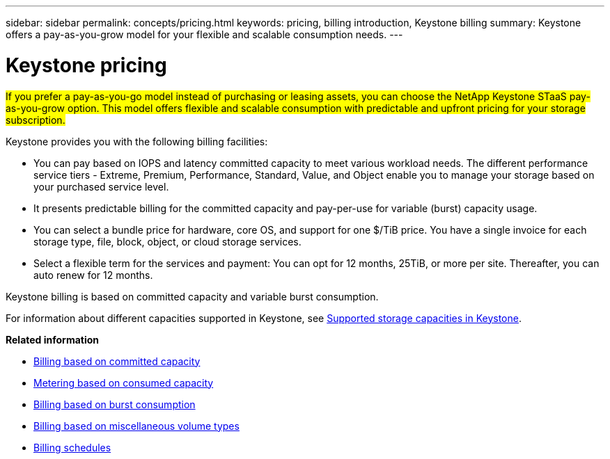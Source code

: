 ---
sidebar: sidebar
permalink: concepts/pricing.html
keywords: pricing, billing introduction, Keystone billing
summary: Keystone offers a pay-as-you-grow model for your flexible and scalable consumption needs.
---

= Keystone pricing
:hardbreaks:
:nofooter:
:icons: font
:linkattrs:
:imagesdir: ../media/

[.lead]
##If you prefer a pay-as-you-go model instead of purchasing or leasing assets, you can choose the NetApp Keystone STaaS pay-as-you-grow option. This model offers flexible and scalable consumption with predictable and upfront pricing for your storage subscription.##

Keystone provides you with the following billing facilities:

* You can pay based on IOPS and latency committed capacity to meet various workload needs. The different performance service tiers - Extreme, Premium, Performance, Standard, Value, and Object enable you to manage your storage based on your purchased service level.
* It presents predictable billing for the committed capacity and pay-per-use for variable (burst) capacity usage.
* You can select a bundle price for hardware, core OS, and support for one $/TiB price. You have a single invoice for each storage type, file, block, object, or cloud storage services.
* Select a flexible term for the services and payment: You can opt for 12 months, 25TiB, or more per site. Thereafter, you can auto renew for 12 months.

Keystone billing is based on committed capacity and variable burst consumption.

For information about different capacities supported in Keystone, see link:../concepts/supported-storage-capacity.html[Supported storage capacities in Keystone].

*Related information*

* link:../concepts/committed-capacity-billing-v2.html[Billing based on committed capacity]
* link:../concepts/consumed-capacity-billing-v2.html[Metering based on consumed capacity]
* link:../concepts/burst-consumption-billing-v2.html[Billing based on burst consumption]
* link:../concepts/misc-volume-billing-v2.html[Billing based on miscellaneous volume types]
* link:../concepts/billing-schedules-v2.html[Billing schedules]